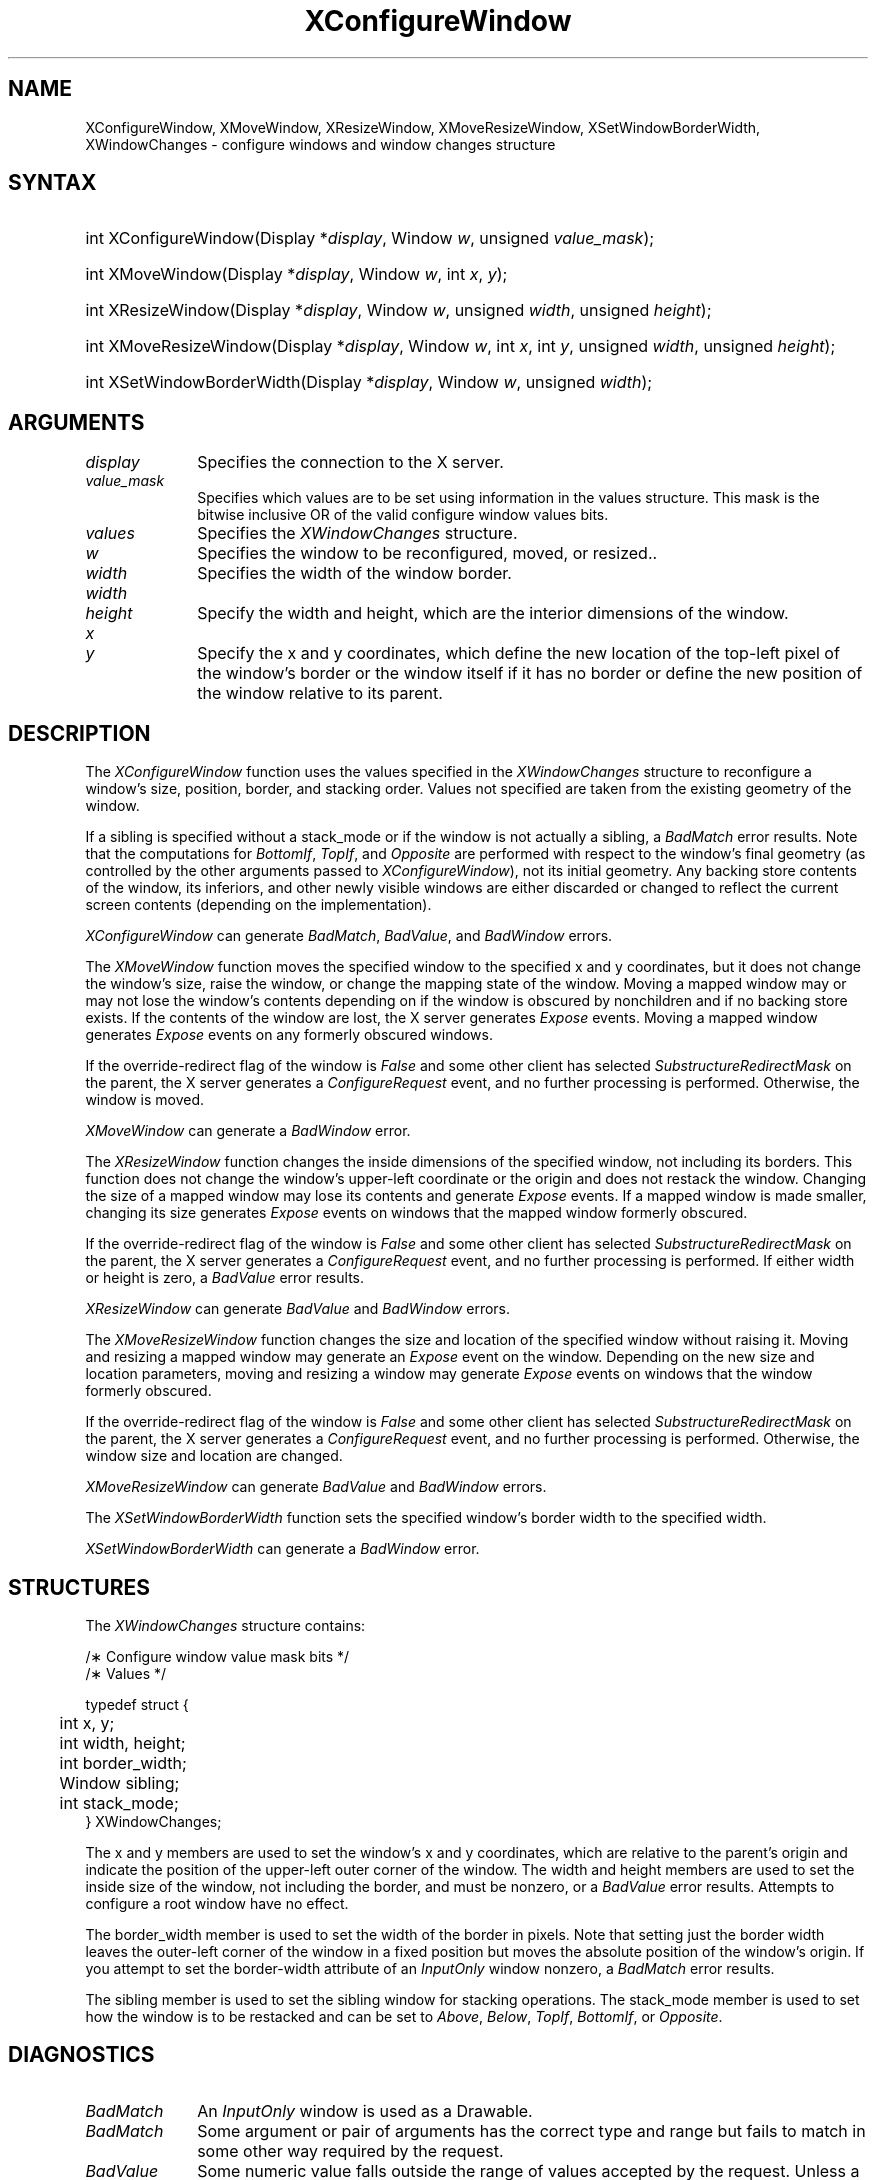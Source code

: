 '\" t
.\" Copyright \(co 1985, 1986, 1987, 1988, 1989, 1990, 1991, 1994, 1996 X Consortium
.\"
.\" Permission is hereby granted, free of charge, to any person obtaining
.\" a copy of this software and associated documentation files (the
.\" "Software"), to deal in the Software without restriction, including
.\" without limitation the rights to use, copy, modify, merge, publish,
.\" distribute, sublicense, and/or sell copies of the Software, and to
.\" permit persons to whom the Software is furnished to do so, subject to
.\" the following conditions:
.\"
.\" The above copyright notice and this permission notice shall be included
.\" in all copies or substantial portions of the Software.
.\"
.\" THE SOFTWARE IS PROVIDED "AS IS", WITHOUT WARRANTY OF ANY KIND, EXPRESS
.\" OR IMPLIED, INCLUDING BUT NOT LIMITED TO THE WARRANTIES OF
.\" MERCHANTABILITY, FITNESS FOR A PARTICULAR PURPOSE AND NONINFRINGEMENT.
.\" IN NO EVENT SHALL THE X CONSORTIUM BE LIABLE FOR ANY CLAIM, DAMAGES OR
.\" OTHER LIABILITY, WHETHER IN AN ACTION OF CONTRACT, TORT OR OTHERWISE,
.\" ARISING FROM, OUT OF OR IN CONNECTION WITH THE SOFTWARE OR THE USE OR
.\" OTHER DEALINGS IN THE SOFTWARE.
.\"
.\" Except as contained in this notice, the name of the X Consortium shall
.\" not be used in advertising or otherwise to promote the sale, use or
.\" other dealings in this Software without prior written authorization
.\" from the X Consortium.
.\"
.\" Copyright \(co 1985, 1986, 1987, 1988, 1989, 1990, 1991 by
.\" Digital Equipment Corporation
.\"
.\" Portions Copyright \(co 1990, 1991 by
.\" Tektronix, Inc.
.\"
.\" Permission to use, copy, modify and distribute this documentation for
.\" any purpose and without fee is hereby granted, provided that the above
.\" copyright notice appears in all copies and that both that copyright notice
.\" and this permission notice appear in all copies, and that the names of
.\" Digital and Tektronix not be used in in advertising or publicity pertaining
.\" to this documentation without specific, written prior permission.
.\" Digital and Tektronix makes no representations about the suitability
.\" of this documentation for any purpose.
.\" It is provided ``as is'' without express or implied warranty.
.\" 
.\" $XFree86: xc/doc/man/X11/XConfWin.man,v 1.5 2003/04/28 22:17:54 herrb Exp $
.\" $XdotOrg: xc/doc/man/X11/XConfWin.man,v 1.3 2005/08/17 01:27:08 alanc Exp $
.\"
.ds xT X Toolkit Intrinsics \- C Language Interface
.ds xW Athena X Widgets \- C Language X Toolkit Interface
.ds xL Xlib \- C Language X Interface
.ds xC Inter-Client Communication Conventions Manual
.na
.de Ds
.nf
.\\$1D \\$2 \\$1
.ft 1
.\".ps \\n(PS
.\".if \\n(VS>=40 .vs \\n(VSu
.\".if \\n(VS<=39 .vs \\n(VSp
..
.de De
.ce 0
.if \\n(BD .DF
.nr BD 0
.in \\n(OIu
.if \\n(TM .ls 2
.sp \\n(DDu
.fi
..
.de FD
.LP
.KS
.TA .5i 3i
.ta .5i 3i
.nf
..
.de FN
.fi
.KE
.LP
..
.de IN		\" send an index entry to the stderr
..
.de C{
.KS
.nf
.D
.\"
.\"	choose appropriate monospace font
.\"	the imagen conditional, 480,
.\"	may be changed to L if LB is too
.\"	heavy for your eyes...
.\"
.ie "\\*(.T"480" .ft L
.el .ie "\\*(.T"300" .ft L
.el .ie "\\*(.T"202" .ft PO
.el .ie "\\*(.T"aps" .ft CW
.el .ft R
.ps \\n(PS
.ie \\n(VS>40 .vs \\n(VSu
.el .vs \\n(VSp
..
.de C}
.DE
.R
..
.de Pn
.ie t \\$1\fB\^\\$2\^\fR\\$3
.el \\$1\fI\^\\$2\^\fP\\$3
..
.de ZN
.ie t \fB\^\\$1\^\fR\\$2
.el \fI\^\\$1\^\fP\\$2
..
.de hN
.ie t <\fB\\$1\fR>\\$2
.el <\fI\\$1\fP>\\$2
..
.de NT
.ne 7
.ds NO Note
.if \\n(.$>$1 .if !'\\$2'C' .ds NO \\$2
.if \\n(.$ .if !'\\$1'C' .ds NO \\$1
.ie n .sp
.el .sp 10p
.TB
.ce
\\*(NO
.ie n .sp
.el .sp 5p
.if '\\$1'C' .ce 99
.if '\\$2'C' .ce 99
.in +5n
.ll -5n
.R
..
.		\" Note End -- doug kraft 3/85
.de NE
.ce 0
.in -5n
.ll +5n
.ie n .sp
.el .sp 10p
..
.ny0
'\" t
.TH XConfigureWindow 3X11 __xorgversion__ "XLIB FUNCTIONS"
.SH NAME
XConfigureWindow, XMoveWindow, XResizeWindow, XMoveResizeWindow, XSetWindowBorderWidth, XWindowChanges \- configure windows and window changes structure
.SH SYNTAX
.HP
int XConfigureWindow\^(\^Display *\fIdisplay\fP\^, Window \fIw\fP\^, unsigned \fIvalue_mask\fP\^);
.HP
int XMoveWindow\^(\^Display *\fIdisplay\fP\^, Window \fIw\fP\^, int \fIx\fP\^, \fIy\fP\^);
.HP
int XResizeWindow\^(\^Display *\fIdisplay\fP\^, Window \fIw\fP\^, unsigned
\fIwidth\fP\^, unsigned \fIheight\fP\^);
.HP
int XMoveResizeWindow\^(\^Display *\fIdisplay\fP\^, Window \fIw\fP\^, int
\fIx\fP\^, int \fIy\fP\^, unsigned \fIwidth\fP\^, unsigned \fIheight\fP\^); 
.HP
int XSetWindowBorderWidth\^(\^Display *\fIdisplay\fP\^, Window \fIw\fP\^,
unsigned \fIwidth\fP\^); 
.SH ARGUMENTS
.IP \fIdisplay\fP 1i
Specifies the connection to the X server.
.IP \fIvalue_mask\fP 1i
Specifies which values are to be set using information in
the values structure.
This mask is the bitwise inclusive OR of the valid configure window values bits.
.IP \fIvalues\fP 1i
Specifies the 
.ZN XWindowChanges 
structure.
.ds Wi to be reconfigured, moved, or resized.
.IP \fIw\fP 1i
Specifies the window \*(Wi.
.IP \fIwidth\fP 1i
Specifies the width of the window border.
.ds Wh , which are the interior dimensions of the window
.IP \fIwidth\fP 1i
.br
.ns
.IP \fIheight\fP 1i
Specify the width and height\*(Wh.
.ds Xy , which define the new location of the top-left pixel \
of the window's border or the window itself if it has no border \
or define the new position of the window relative to its parent
.IP \fIx\fP 1i
.br
.ns
.IP \fIy\fP 1i
Specify the x and y coordinates\*(Xy.
.SH DESCRIPTION
The
.ZN XConfigureWindow
function uses the values specified in the
.ZN XWindowChanges
structure to reconfigure a window's size, position, border, and stacking order.
Values not specified are taken from the existing geometry of the window.
.LP
If a sibling is specified without a stack_mode or if the window
is not actually a sibling,
a
.ZN BadMatch
error results. 
Note that the computations for
.ZN BottomIf ,
.ZN TopIf ,
and
.ZN Opposite
are performed with respect to the window's final geometry (as controlled by the
other arguments passed to
.ZN XConfigureWindow ),
not its initial geometry.
Any backing store contents of the window, its
inferiors, and other newly visible windows are either discarded or
changed to reflect the current screen contents 
(depending on the implementation).
.LP
.ZN XConfigureWindow
can generate
.ZN BadMatch ,
.ZN BadValue ,
and
.ZN BadWindow 
errors.
.LP
The
.ZN XMoveWindow
function moves the specified window to the specified x and y coordinates,
but it does not change the window's size, raise the window, or
change the mapping state of the window.
Moving a mapped window may or may not lose the window's contents 
depending on if the window is obscured by nonchildren 
and if no backing store exists.
If the contents of the window are lost, 
the X server generates
.ZN Expose 
events.
Moving a mapped window generates
.ZN Expose 
events on any formerly obscured windows. 
.LP
If the override-redirect flag of the window is 
.ZN False 
and some
other client has selected 
.ZN SubstructureRedirectMask 
on the parent, the X server generates a
.ZN ConfigureRequest 
event, and no further processing is
performed.  
Otherwise, the window is moved.
.LP
.ZN XMoveWindow
can generate a
.ZN BadWindow 
error.
.LP
The
.ZN XResizeWindow
function changes the inside dimensions of the specified window, not including
its borders.
This function does not change the window's upper-left coordinate or
the origin and does not restack the window.
Changing the size of a mapped window may lose its contents and generate
.ZN Expose 
events.
If a mapped window is made smaller, 
changing its size generates
.ZN Expose 
events on windows that the mapped window formerly obscured.
.LP
If the override-redirect flag of the window is 
.ZN False 
and some
other client has selected 
.ZN SubstructureRedirectMask 
on the parent, the X server generates a
.ZN ConfigureRequest 
event, and no further processing is performed.  
If either width or height is zero,
a
.ZN BadValue
error results.
.LP
.ZN XResizeWindow
can generate
.ZN BadValue
and
.ZN BadWindow 
errors.
.LP
The
.ZN XMoveResizeWindow
function changes the size and location of the specified window 
without raising it.
Moving and resizing a mapped window may generate an
.ZN Expose 
event on the window.
Depending on the new size and location parameters,
moving and resizing a window may generate 
.ZN Expose 
events on windows that the window formerly obscured. 
.LP
If the override-redirect flag of the window is 
.ZN False 
and some
other client has selected 
.ZN SubstructureRedirectMask 
on the parent, the X server generates a
.ZN ConfigureRequest 
event, and no further processing is performed.  
Otherwise, the window size and location are changed.
.LP
.ZN XMoveResizeWindow
can generate
.ZN BadValue
and
.ZN BadWindow 
errors.
.LP
The
.ZN XSetWindowBorderWidth
function sets the specified window's border width to the specified width.
.LP
.ZN XSetWindowBorderWidth
can generate a
.ZN BadWindow 
error.
.SH STRUCTURES
The
.ZN XWindowChanges
structure contains:
.LP
.LP
/\(** Configure window value mask bits */
.TS
lw(.5i) lw(2.5i) lw(.8i).
T{
\&#define
T}	T{
.ZN CWX
T}	T{
(1<<0)
T}
T{
\&#define
T}	T{
.ZN CWY
T}	T{
(1<<1)
T}
T{
\&#define
T}	T{
.ZN CWWidth
T}	T{
(1<<2)
T}
T{
\&#define
T}	T{
.ZN CWHeight
T}	T{
(1<<3)
T}
T{
\&#define
T}	T{
.ZN CWBorderWidth
T}	T{
(1<<4)
T}
T{
\&#define
T}	T{
.ZN CWSibling
T}	T{
(1<<5)
T}
T{
\&#define
T}	T{
.ZN CWStackMode
T}	T{
(1<<6)
T}
.TE
.IN "XWindowChanges" "" "@DEF@"
.Ds 0
.TA .5i 3i
.ta .5i 3i
/\(** Values */

typedef struct {
	int x, y;
	int width, height;
	int border_width;
	Window sibling;
	int stack_mode;
} XWindowChanges;
.De
.LP
The x and y members are used to set the window's x and y coordinates,
which are relative to the parent's origin
and indicate the position of the upper-left outer corner of the window.
The width and height members are used to set the inside size of the window,
not including the border, and must be nonzero, or a
.ZN BadValue
error results.
Attempts to configure a root window have no effect.
.LP
The border_width member is used to set the width of the border in pixels.
Note that setting just the border width leaves the outer-left corner of the window
in a fixed position but moves the absolute position of the window's origin.
If you attempt to set the border-width attribute of an
.ZN InputOnly
window nonzero, a
.ZN BadMatch
error results. 
.LP
The sibling member is used to set the sibling window for stacking operations.
The stack_mode member is used to set how the window is to be restacked 
and can be set to
.ZN Above , 
.ZN Below , 
.ZN TopIf , 
.ZN BottomIf ,
or 
.ZN Opposite .
.SH DIAGNOSTICS
.TP 1i
.ZN BadMatch
An
.ZN InputOnly
window is used as a Drawable.
.TP 1i
.ZN BadMatch
Some argument or pair of arguments has the correct type and range but fails
to match in some other way required by the request.
.TP 1i
.ZN BadValue
Some numeric value falls outside the range of values accepted by the request.
Unless a specific range is specified for an argument, the full range defined
by the argument's type is accepted.  Any argument defined as a set of
alternatives can generate this error.
.TP 1i
.ZN BadWindow
A value for a Window argument does not name a defined Window.
.SH "SEE ALSO"
XChangeWindowAttributes(3X11),
XCreateWindow(3X11),
XDestroyWindow(3X11),
XMapWindow(3X11),
XRaiseWindow(3X11),
XUnmapWindow(3X11)
.br
\fI\*(xL\fP
